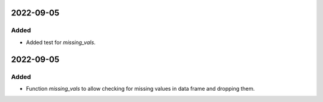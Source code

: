 
2022-09-05
==========

Added
-----

- Added test for `missing_vals`.

2022-09-05
==========

Added
-----

- Function `missing_vals` to allow checking for missing values in data frame and dropping them.
